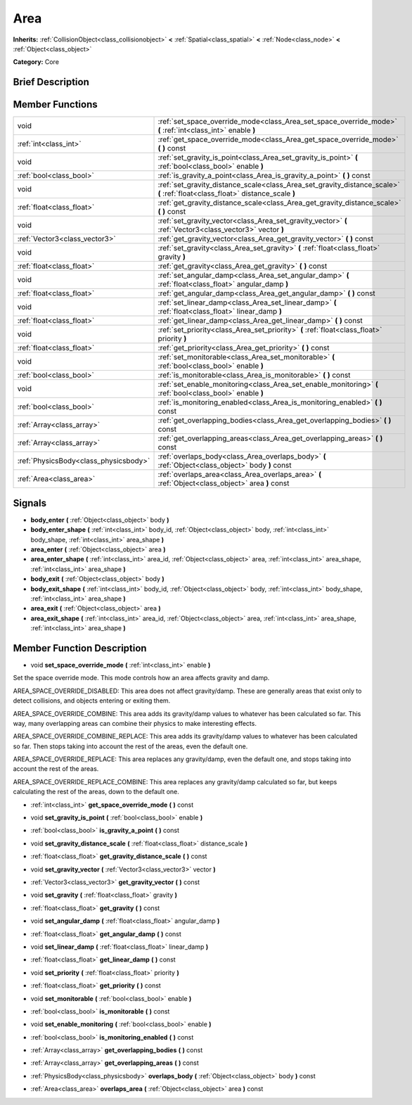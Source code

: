 .. Generated automatically by doc/tools/makerst.py in Godot's source tree.
.. DO NOT EDIT THIS FILE, but the doc/base/classes.xml source instead.

.. _class_Area:

Area
====

**Inherits:** :ref:`CollisionObject<class_collisionobject>` **<** :ref:`Spatial<class_spatial>` **<** :ref:`Node<class_node>` **<** :ref:`Object<class_object>`

**Category:** Core

Brief Description
-----------------



Member Functions
----------------

+----------------------------------------+---------------------------------------------------------------------------------------------------------------------------------+
| void                                   | :ref:`set_space_override_mode<class_Area_set_space_override_mode>`  **(** :ref:`int<class_int>` enable  **)**                   |
+----------------------------------------+---------------------------------------------------------------------------------------------------------------------------------+
| :ref:`int<class_int>`                  | :ref:`get_space_override_mode<class_Area_get_space_override_mode>`  **(** **)** const                                           |
+----------------------------------------+---------------------------------------------------------------------------------------------------------------------------------+
| void                                   | :ref:`set_gravity_is_point<class_Area_set_gravity_is_point>`  **(** :ref:`bool<class_bool>` enable  **)**                       |
+----------------------------------------+---------------------------------------------------------------------------------------------------------------------------------+
| :ref:`bool<class_bool>`                | :ref:`is_gravity_a_point<class_Area_is_gravity_a_point>`  **(** **)** const                                                     |
+----------------------------------------+---------------------------------------------------------------------------------------------------------------------------------+
| void                                   | :ref:`set_gravity_distance_scale<class_Area_set_gravity_distance_scale>`  **(** :ref:`float<class_float>` distance_scale  **)** |
+----------------------------------------+---------------------------------------------------------------------------------------------------------------------------------+
| :ref:`float<class_float>`              | :ref:`get_gravity_distance_scale<class_Area_get_gravity_distance_scale>`  **(** **)** const                                     |
+----------------------------------------+---------------------------------------------------------------------------------------------------------------------------------+
| void                                   | :ref:`set_gravity_vector<class_Area_set_gravity_vector>`  **(** :ref:`Vector3<class_vector3>` vector  **)**                     |
+----------------------------------------+---------------------------------------------------------------------------------------------------------------------------------+
| :ref:`Vector3<class_vector3>`          | :ref:`get_gravity_vector<class_Area_get_gravity_vector>`  **(** **)** const                                                     |
+----------------------------------------+---------------------------------------------------------------------------------------------------------------------------------+
| void                                   | :ref:`set_gravity<class_Area_set_gravity>`  **(** :ref:`float<class_float>` gravity  **)**                                      |
+----------------------------------------+---------------------------------------------------------------------------------------------------------------------------------+
| :ref:`float<class_float>`              | :ref:`get_gravity<class_Area_get_gravity>`  **(** **)** const                                                                   |
+----------------------------------------+---------------------------------------------------------------------------------------------------------------------------------+
| void                                   | :ref:`set_angular_damp<class_Area_set_angular_damp>`  **(** :ref:`float<class_float>` angular_damp  **)**                       |
+----------------------------------------+---------------------------------------------------------------------------------------------------------------------------------+
| :ref:`float<class_float>`              | :ref:`get_angular_damp<class_Area_get_angular_damp>`  **(** **)** const                                                         |
+----------------------------------------+---------------------------------------------------------------------------------------------------------------------------------+
| void                                   | :ref:`set_linear_damp<class_Area_set_linear_damp>`  **(** :ref:`float<class_float>` linear_damp  **)**                          |
+----------------------------------------+---------------------------------------------------------------------------------------------------------------------------------+
| :ref:`float<class_float>`              | :ref:`get_linear_damp<class_Area_get_linear_damp>`  **(** **)** const                                                           |
+----------------------------------------+---------------------------------------------------------------------------------------------------------------------------------+
| void                                   | :ref:`set_priority<class_Area_set_priority>`  **(** :ref:`float<class_float>` priority  **)**                                   |
+----------------------------------------+---------------------------------------------------------------------------------------------------------------------------------+
| :ref:`float<class_float>`              | :ref:`get_priority<class_Area_get_priority>`  **(** **)** const                                                                 |
+----------------------------------------+---------------------------------------------------------------------------------------------------------------------------------+
| void                                   | :ref:`set_monitorable<class_Area_set_monitorable>`  **(** :ref:`bool<class_bool>` enable  **)**                                 |
+----------------------------------------+---------------------------------------------------------------------------------------------------------------------------------+
| :ref:`bool<class_bool>`                | :ref:`is_monitorable<class_Area_is_monitorable>`  **(** **)** const                                                             |
+----------------------------------------+---------------------------------------------------------------------------------------------------------------------------------+
| void                                   | :ref:`set_enable_monitoring<class_Area_set_enable_monitoring>`  **(** :ref:`bool<class_bool>` enable  **)**                     |
+----------------------------------------+---------------------------------------------------------------------------------------------------------------------------------+
| :ref:`bool<class_bool>`                | :ref:`is_monitoring_enabled<class_Area_is_monitoring_enabled>`  **(** **)** const                                               |
+----------------------------------------+---------------------------------------------------------------------------------------------------------------------------------+
| :ref:`Array<class_array>`              | :ref:`get_overlapping_bodies<class_Area_get_overlapping_bodies>`  **(** **)** const                                             |
+----------------------------------------+---------------------------------------------------------------------------------------------------------------------------------+
| :ref:`Array<class_array>`              | :ref:`get_overlapping_areas<class_Area_get_overlapping_areas>`  **(** **)** const                                               |
+----------------------------------------+---------------------------------------------------------------------------------------------------------------------------------+
| :ref:`PhysicsBody<class_physicsbody>`  | :ref:`overlaps_body<class_Area_overlaps_body>`  **(** :ref:`Object<class_object>` body  **)** const                             |
+----------------------------------------+---------------------------------------------------------------------------------------------------------------------------------+
| :ref:`Area<class_area>`                | :ref:`overlaps_area<class_Area_overlaps_area>`  **(** :ref:`Object<class_object>` area  **)** const                             |
+----------------------------------------+---------------------------------------------------------------------------------------------------------------------------------+

Signals
-------

-  **body_enter**  **(** :ref:`Object<class_object>` body  **)**
-  **body_enter_shape**  **(** :ref:`int<class_int>` body_id, :ref:`Object<class_object>` body, :ref:`int<class_int>` body_shape, :ref:`int<class_int>` area_shape  **)**
-  **area_enter**  **(** :ref:`Object<class_object>` area  **)**
-  **area_enter_shape**  **(** :ref:`int<class_int>` area_id, :ref:`Object<class_object>` area, :ref:`int<class_int>` area_shape, :ref:`int<class_int>` area_shape  **)**
-  **body_exit**  **(** :ref:`Object<class_object>` body  **)**
-  **body_exit_shape**  **(** :ref:`int<class_int>` body_id, :ref:`Object<class_object>` body, :ref:`int<class_int>` body_shape, :ref:`int<class_int>` area_shape  **)**
-  **area_exit**  **(** :ref:`Object<class_object>` area  **)**
-  **area_exit_shape**  **(** :ref:`int<class_int>` area_id, :ref:`Object<class_object>` area, :ref:`int<class_int>` area_shape, :ref:`int<class_int>` area_shape  **)**

Member Function Description
---------------------------

.. _class_Area_set_space_override_mode:

- void  **set_space_override_mode**  **(** :ref:`int<class_int>` enable  **)**

Set the space override mode. This mode controls how an area affects gravity and damp.

AREA_SPACE_OVERRIDE_DISABLED: This area does not affect gravity/damp. These are generally areas that exist only to detect collisions, and objects entering or exiting them.

AREA_SPACE_OVERRIDE_COMBINE: This area adds its gravity/damp values to whatever has been calculated so far. This way, many overlapping areas can combine their physics to make interesting effects.

AREA_SPACE_OVERRIDE_COMBINE_REPLACE: This area adds its gravity/damp values to whatever has been calculated so far. Then stops taking into account the rest of the areas, even the default one.

AREA_SPACE_OVERRIDE_REPLACE: This area replaces any gravity/damp, even the default one, and stops taking into account the rest of the areas.

AREA_SPACE_OVERRIDE_REPLACE_COMBINE: This area replaces any gravity/damp calculated so far, but keeps calculating the rest of the areas, down to the default one.

.. _class_Area_get_space_override_mode:

- :ref:`int<class_int>`  **get_space_override_mode**  **(** **)** const

.. _class_Area_set_gravity_is_point:

- void  **set_gravity_is_point**  **(** :ref:`bool<class_bool>` enable  **)**

.. _class_Area_is_gravity_a_point:

- :ref:`bool<class_bool>`  **is_gravity_a_point**  **(** **)** const

.. _class_Area_set_gravity_distance_scale:

- void  **set_gravity_distance_scale**  **(** :ref:`float<class_float>` distance_scale  **)**

.. _class_Area_get_gravity_distance_scale:

- :ref:`float<class_float>`  **get_gravity_distance_scale**  **(** **)** const

.. _class_Area_set_gravity_vector:

- void  **set_gravity_vector**  **(** :ref:`Vector3<class_vector3>` vector  **)**

.. _class_Area_get_gravity_vector:

- :ref:`Vector3<class_vector3>`  **get_gravity_vector**  **(** **)** const

.. _class_Area_set_gravity:

- void  **set_gravity**  **(** :ref:`float<class_float>` gravity  **)**

.. _class_Area_get_gravity:

- :ref:`float<class_float>`  **get_gravity**  **(** **)** const

.. _class_Area_set_angular_damp:

- void  **set_angular_damp**  **(** :ref:`float<class_float>` angular_damp  **)**

.. _class_Area_get_angular_damp:

- :ref:`float<class_float>`  **get_angular_damp**  **(** **)** const

.. _class_Area_set_linear_damp:

- void  **set_linear_damp**  **(** :ref:`float<class_float>` linear_damp  **)**

.. _class_Area_get_linear_damp:

- :ref:`float<class_float>`  **get_linear_damp**  **(** **)** const

.. _class_Area_set_priority:

- void  **set_priority**  **(** :ref:`float<class_float>` priority  **)**

.. _class_Area_get_priority:

- :ref:`float<class_float>`  **get_priority**  **(** **)** const

.. _class_Area_set_monitorable:

- void  **set_monitorable**  **(** :ref:`bool<class_bool>` enable  **)**

.. _class_Area_is_monitorable:

- :ref:`bool<class_bool>`  **is_monitorable**  **(** **)** const

.. _class_Area_set_enable_monitoring:

- void  **set_enable_monitoring**  **(** :ref:`bool<class_bool>` enable  **)**

.. _class_Area_is_monitoring_enabled:

- :ref:`bool<class_bool>`  **is_monitoring_enabled**  **(** **)** const

.. _class_Area_get_overlapping_bodies:

- :ref:`Array<class_array>`  **get_overlapping_bodies**  **(** **)** const

.. _class_Area_get_overlapping_areas:

- :ref:`Array<class_array>`  **get_overlapping_areas**  **(** **)** const

.. _class_Area_overlaps_body:

- :ref:`PhysicsBody<class_physicsbody>`  **overlaps_body**  **(** :ref:`Object<class_object>` body  **)** const

.. _class_Area_overlaps_area:

- :ref:`Area<class_area>`  **overlaps_area**  **(** :ref:`Object<class_object>` area  **)** const


